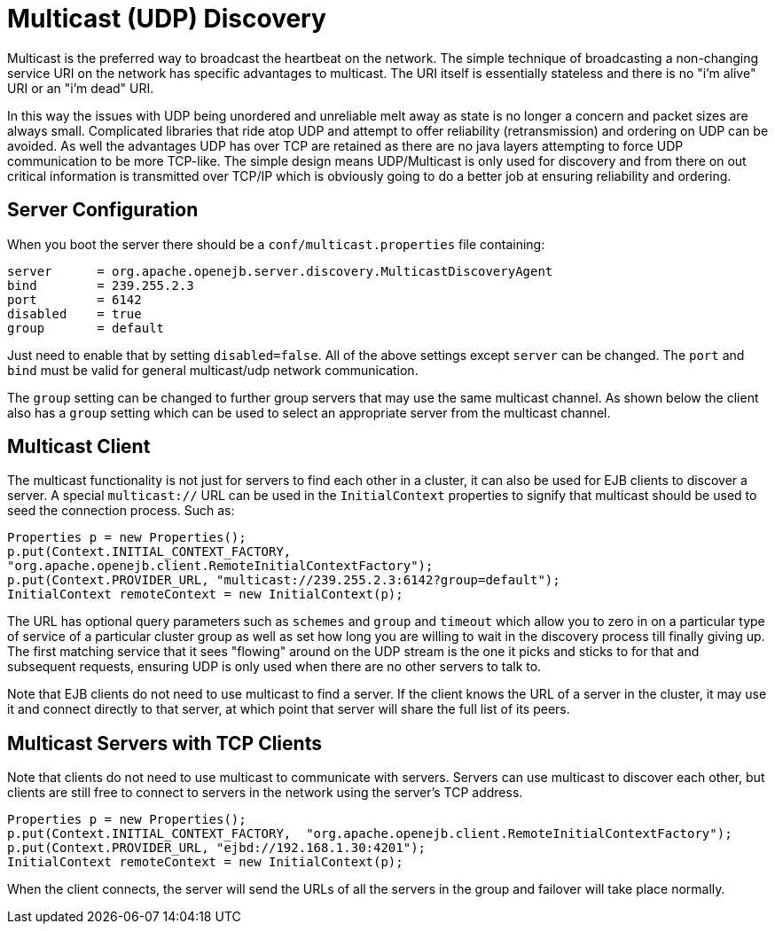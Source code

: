 # Multicast (UDP) Discovery
:index-group: Discovery and Failover
:jbake-date: 2018-12-05
:jbake-type: page
:jbake-status: published


Multicast is the preferred way to broadcast the heartbeat on the
network. The simple technique of broadcasting a non-changing service URI
on the network has specific advantages to multicast. The URI itself is
essentially stateless and there is no "i'm alive" URI or an "i'm dead"
URI.

In this way the issues with UDP being unordered and unreliable melt away
as state is no longer a concern and packet sizes are always small.
Complicated libraries that ride atop UDP and attempt to offer
reliability (retransmission) and ordering on UDP can be avoided. As well
the advantages UDP has over TCP are retained as there are no java layers
attempting to force UDP communication to be more TCP-like. The simple
design means UDP/Multicast is only used for discovery and from there on
out critical information is transmitted over TCP/IP which is obviously
going to do a better job at ensuring reliability and ordering.

== Server Configuration

When you boot the server there should be a `conf/multicast.properties`
file containing:

[source,properties]
----
server      = org.apache.openejb.server.discovery.MulticastDiscoveryAgent
bind        = 239.255.2.3
port        = 6142
disabled    = true
group       = default
----

Just need to enable that by setting `disabled=false`. All of the above
settings except `server` can be changed. The `port` and `bind` must be
valid for general multicast/udp network communication.

The `group` setting can be changed to further group servers that may use
the same multicast channel. As shown below the client also has a `group`
setting which can be used to select an appropriate server from the
multicast channel.

== Multicast Client

The multicast functionality is not just for servers to find each other
in a cluster, it can also be used for EJB clients to discover a server.
A special `multicast://` URL can be used in the `InitialContext`
properties to signify that multicast should be used to seed the
connection process. Such as:

[source,java]
----
Properties p = new Properties();
p.put(Context.INITIAL_CONTEXT_FACTORY,
"org.apache.openejb.client.RemoteInitialContextFactory");
p.put(Context.PROVIDER_URL, "multicast://239.255.2.3:6142?group=default");
InitialContext remoteContext = new InitialContext(p);
----

The URL has optional query parameters such as `schemes` and `group` and
`timeout` which allow you to zero in on a particular type of service of
a particular cluster group as well as set how long you are willing to
wait in the discovery process till finally giving up. The first matching
service that it sees "flowing" around on the UDP stream is the one it
picks and sticks to for that and subsequent requests, ensuring UDP is
only used when there are no other servers to talk to.

Note that EJB clients do not need to use multicast to find a server. If
the client knows the URL of a server in the cluster, it may use it and
connect directly to that server, at which point that server will share
the full list of its peers.

== Multicast Servers with TCP Clients

Note that clients do not need to use multicast to communicate with
servers. Servers can use multicast to discover each other, but clients
are still free to connect to servers in the network using the server's
TCP address.

[source,java]
----
Properties p = new Properties();
p.put(Context.INITIAL_CONTEXT_FACTORY,  "org.apache.openejb.client.RemoteInitialContextFactory");
p.put(Context.PROVIDER_URL, "ejbd://192.168.1.30:4201");
InitialContext remoteContext = new InitialContext(p);
----

When the client connects, the server will send the URLs of all the
servers in the group and failover will take place normally.
